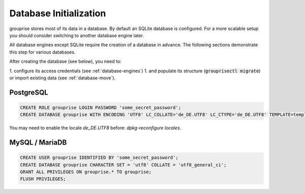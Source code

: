 .. _database-initialization:

Database Initialization
-----------------------

grouprise stores most of its data in a database. By default an SQLite database is configured.
For a more scalable setup you should consider switching to another database engine later.

All database engines except SQLite require the creation of a database in advance.
The following sections demonstrate this step for various databases.

After creating the database (see below), you need to:

1. configure its access credentials (see :ref:`database-engines`)
1. and populate its structure (:code:`grouprisectl migrate`) or import existing data (see :ref:`database-move`).


PostgreSQL
^^^^^^^^^^

.. code-block:: sql

    CREATE ROLE grouprise LOGIN PASSWORD 'some_secret_password';
    CREATE DATABASE grouprise WITH ENCODING 'UTF8' LC_COLLATE='de_DE.UTF8' LC_CTYPE='de_DE.UTF8' TEMPLATE=template0 OWNER grouprise;

You may need to enable the locale `de_DE.UTF8` before: `dpkg-reconfigure locales`.

MySQL / MariaDB
^^^^^^^^^^^^^^^

.. code-block:: sql

    CREATE USER grouprise IDENTIFIED BY 'some_secret_password';
    CREATE DATABASE grouprise CHARACTER SET = 'utf8' COLLATE = 'utf8_general_ci';
    GRANT ALL PRIVILEGES ON grouprise.* TO grouprise;
    FLUSH PRIVILEGES;
